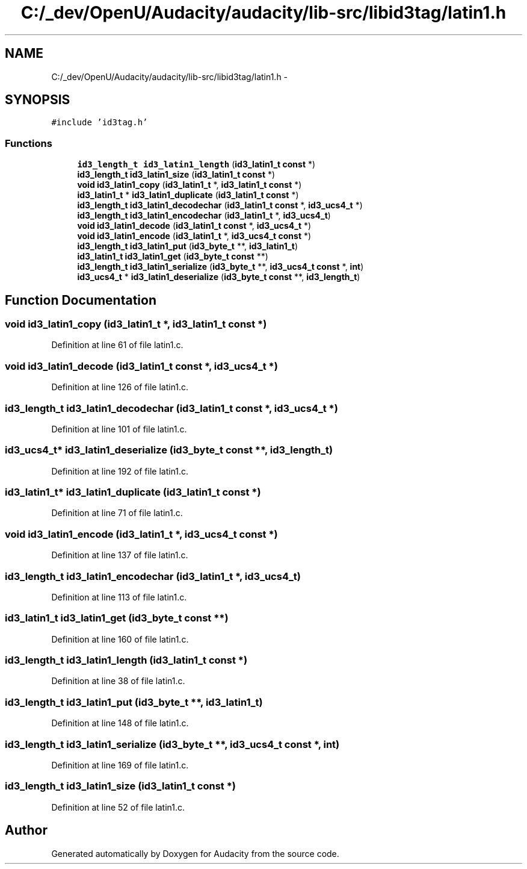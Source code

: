 .TH "C:/_dev/OpenU/Audacity/audacity/lib-src/libid3tag/latin1.h" 3 "Thu Apr 28 2016" "Audacity" \" -*- nroff -*-
.ad l
.nh
.SH NAME
C:/_dev/OpenU/Audacity/audacity/lib-src/libid3tag/latin1.h \- 
.SH SYNOPSIS
.br
.PP
\fC#include 'id3tag\&.h'\fP
.br

.SS "Functions"

.in +1c
.ti -1c
.RI "\fBid3_length_t\fP \fBid3_latin1_length\fP (\fBid3_latin1_t\fP \fBconst\fP *)"
.br
.ti -1c
.RI "\fBid3_length_t\fP \fBid3_latin1_size\fP (\fBid3_latin1_t\fP \fBconst\fP *)"
.br
.ti -1c
.RI "\fBvoid\fP \fBid3_latin1_copy\fP (\fBid3_latin1_t\fP *, \fBid3_latin1_t\fP \fBconst\fP *)"
.br
.ti -1c
.RI "\fBid3_latin1_t\fP * \fBid3_latin1_duplicate\fP (\fBid3_latin1_t\fP \fBconst\fP *)"
.br
.ti -1c
.RI "\fBid3_length_t\fP \fBid3_latin1_decodechar\fP (\fBid3_latin1_t\fP \fBconst\fP *, \fBid3_ucs4_t\fP *)"
.br
.ti -1c
.RI "\fBid3_length_t\fP \fBid3_latin1_encodechar\fP (\fBid3_latin1_t\fP *, \fBid3_ucs4_t\fP)"
.br
.ti -1c
.RI "\fBvoid\fP \fBid3_latin1_decode\fP (\fBid3_latin1_t\fP \fBconst\fP *, \fBid3_ucs4_t\fP *)"
.br
.ti -1c
.RI "\fBvoid\fP \fBid3_latin1_encode\fP (\fBid3_latin1_t\fP *, \fBid3_ucs4_t\fP \fBconst\fP *)"
.br
.ti -1c
.RI "\fBid3_length_t\fP \fBid3_latin1_put\fP (\fBid3_byte_t\fP **, \fBid3_latin1_t\fP)"
.br
.ti -1c
.RI "\fBid3_latin1_t\fP \fBid3_latin1_get\fP (\fBid3_byte_t\fP \fBconst\fP **)"
.br
.ti -1c
.RI "\fBid3_length_t\fP \fBid3_latin1_serialize\fP (\fBid3_byte_t\fP **, \fBid3_ucs4_t\fP \fBconst\fP *, \fBint\fP)"
.br
.ti -1c
.RI "\fBid3_ucs4_t\fP * \fBid3_latin1_deserialize\fP (\fBid3_byte_t\fP \fBconst\fP **, \fBid3_length_t\fP)"
.br
.in -1c
.SH "Function Documentation"
.PP 
.SS "\fBvoid\fP id3_latin1_copy (\fBid3_latin1_t\fP *, \fBid3_latin1_t\fP \fBconst\fP *)"

.PP
Definition at line 61 of file latin1\&.c\&.
.SS "\fBvoid\fP id3_latin1_decode (\fBid3_latin1_t\fP \fBconst\fP *, \fBid3_ucs4_t\fP *)"

.PP
Definition at line 126 of file latin1\&.c\&.
.SS "\fBid3_length_t\fP id3_latin1_decodechar (\fBid3_latin1_t\fP \fBconst\fP *, \fBid3_ucs4_t\fP *)"

.PP
Definition at line 101 of file latin1\&.c\&.
.SS "\fBid3_ucs4_t\fP* id3_latin1_deserialize (\fBid3_byte_t\fP \fBconst\fP **, \fBid3_length_t\fP)"

.PP
Definition at line 192 of file latin1\&.c\&.
.SS "\fBid3_latin1_t\fP* id3_latin1_duplicate (\fBid3_latin1_t\fP \fBconst\fP *)"

.PP
Definition at line 71 of file latin1\&.c\&.
.SS "\fBvoid\fP id3_latin1_encode (\fBid3_latin1_t\fP *, \fBid3_ucs4_t\fP \fBconst\fP *)"

.PP
Definition at line 137 of file latin1\&.c\&.
.SS "\fBid3_length_t\fP id3_latin1_encodechar (\fBid3_latin1_t\fP *, \fBid3_ucs4_t\fP)"

.PP
Definition at line 113 of file latin1\&.c\&.
.SS "\fBid3_latin1_t\fP id3_latin1_get (\fBid3_byte_t\fP \fBconst\fP **)"

.PP
Definition at line 160 of file latin1\&.c\&.
.SS "\fBid3_length_t\fP id3_latin1_length (\fBid3_latin1_t\fP \fBconst\fP *)"

.PP
Definition at line 38 of file latin1\&.c\&.
.SS "\fBid3_length_t\fP id3_latin1_put (\fBid3_byte_t\fP **, \fBid3_latin1_t\fP)"

.PP
Definition at line 148 of file latin1\&.c\&.
.SS "\fBid3_length_t\fP id3_latin1_serialize (\fBid3_byte_t\fP **, \fBid3_ucs4_t\fP \fBconst\fP *, \fBint\fP)"

.PP
Definition at line 169 of file latin1\&.c\&.
.SS "\fBid3_length_t\fP id3_latin1_size (\fBid3_latin1_t\fP \fBconst\fP *)"

.PP
Definition at line 52 of file latin1\&.c\&.
.SH "Author"
.PP 
Generated automatically by Doxygen for Audacity from the source code\&.
